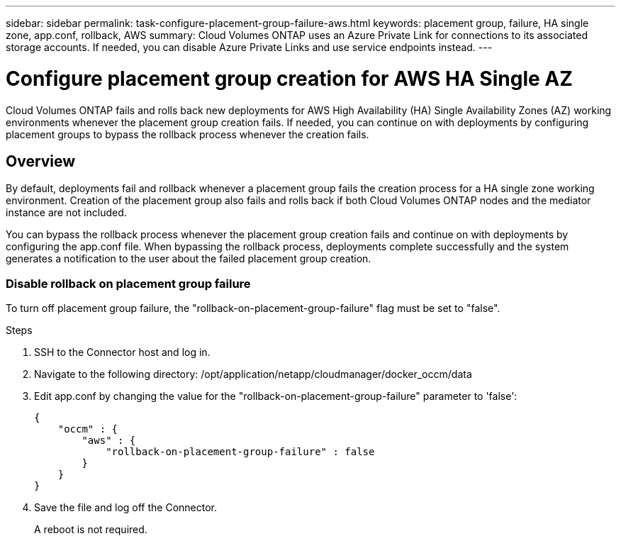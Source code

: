 ---
sidebar: sidebar
permalink: task-configure-placement-group-failure-aws.html
keywords: placement group, failure, HA single zone, app.conf, rollback, AWS
summary: Cloud Volumes ONTAP uses an Azure Private Link for connections to its associated storage accounts. If needed, you can disable Azure Private Links and use service endpoints instead.
---

= Configure placement group creation for AWS HA Single AZ
:hardbreaks:
:nofooter:
:icons: font
:linkattrs:
:imagesdir: ./media/

[.lead]
Cloud Volumes ONTAP fails and rolls back new deployments for AWS High Availability (HA) Single Availability Zones (AZ) working environments whenever the placement group creation fails. If needed, you can continue on with deployments by configuring placement groups to bypass the rollback process whenever the creation fails.  

== Overview

By default, deployments fail and rollback whenever a placement group fails the creation process for a HA single zone working environment. Creation of the placement group also fails and rolls back if both Cloud Volumes ONTAP nodes and the mediator instance are not included.

You can bypass the rollback process whenever the placement group creation fails and continue on with deployments by configuring the app.conf file. When bypassing the rollback process, deployments complete successfully and the system generates a notification to the user about the failed placement group creation. 

=== Disable rollback on placement group failure
To turn off placement group failure, the "rollback-on-placement-group-failure" flag must be set to "false".

.Steps

. SSH to the Connector host and log in.

. Navigate to the following directory: /opt/application/netapp/cloudmanager/docker_occm/data

. Edit app.conf by changing the value for the  "rollback-on-placement-group-failure" parameter to 'false':
+
----
{
    "occm" : {
        "aws" : {
            "rollback-on-placement-group-failure" : false
        }
    }
}
----
+
. Save the file and log off the Connector.
+
A reboot is not required.